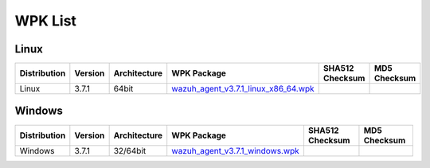.. Copyright (C) 2018 Wazuh, Inc.

.. _wpk-list:

WPK List
========

Linux
-----

+--------------+---------+--------------+---------------------------------------------------------------------------------------------------------------------------+----------------------------------------------------------------------------------------------------------------------------------+----------------------------------+
| Distribution | Version | Architecture | WPK Package                                                                                                               | SHA512 Checksum                                                                                                                  | MD5 Checksum                     |
+==============+=========+==============+===========================================================================================================================+==================================================================================================================================+==================================+
|    Linux     |  3.7.1  |    64bit     | `wazuh_agent_v3.7.1_linux_x86_64.wpk <https://packages.wazuh.com/wpk/linux/x86_64/wazuh_agent_v3.7.1_linux_x86_64.wpk>`_  |                                                                                                                                  |                                  |
+--------------+---------+--------------+---------------------------------------------------------------------------------------------------------------------------+----------------------------------------------------------------------------------------------------------------------------------+----------------------------------+

Windows
-------

+--------------+---------+--------------+----------------------------------------------------------------------------------------------------------------------------+----------------------------------------------------------------------------------------------------------------------------------+----------------------------------+
| Distribution | Version | Architecture | WPK Package                                                                                                                | SHA512 Checksum                                                                                                                  | MD5 Checksum                     |
+==============+=========+==============+============================================================================================================================+==================================================================================================================================+==================================+
|   Windows    |  3.7.1  |   32/64bit   | `wazuh_agent_v3.7.1_windows.wpk <https://packages.wazuh.com/wpk/windows/wazuh_agent_v3.7.1_windows.wpk>`_                  |                                                                                                                                  |                                  |
+--------------+---------+--------------+----------------------------------------------------------------------------------------------------------------------------+----------------------------------------------------------------------------------------------------------------------------------+----------------------------------+
